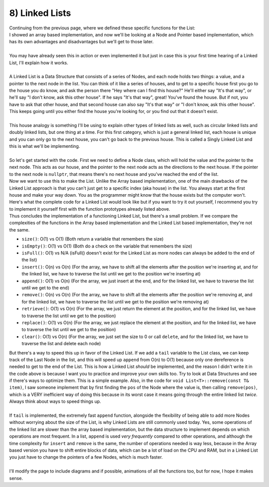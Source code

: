 .. _s3-dsa-t08:

8) Linked Lists
---------------

| Continuing from the previous page, where we defined these specific functions for the List:

.. code-block:: c++
   :linenos:

    template <typename T>
    class List {
    public:
        List();
        ~List();
        int size() const;
        bool isEmpty() const;
        bool isFull() const;
        void insert(const T& item, int pos);
        void remove(int pos);
        T retrieve(int pos) const;
        void replace(const T& item, int pos);
        void clear();
    };

| I showed an array based implementation, and now we'll be looking at a Node and Pointer based implementation, which has its own advantages and disadvantages but we'll get to those later.
|
| You may have already seen this in action or even implemented it but just in case this is your first time hearing of a Linked List, I'll explain how it works.
|
| A Linked List is a Data Structure that consists of a series of Nodes, and each node holds two things: a value, and a pointer to the next node in the list. You can think of it like a series of houses, and to get to a specific house first you go to the house you do know, and ask the person there "Hey where can I find this house?" He'll either say "It's that way", or he'll say "I don't know, ask this other house". If he says "It's that way", great! You've found the house. But if not, you have to ask that other house, and that second house can also say "It's that way" or "I don't know, ask this other house". This keeps going until you either find the house you're looking for, or you find out that it doesn't exist.
|
| This house analogy is something I'll be using to explain other types of linked lists as well, such as circular linked lists and doubly linked lists, but one thing at a time. For this first category, which is just a general linked list, each house is unique and you can only go to the next house, you can't go back to the previous house. This is called a Singly Linked List and this is what we'll be implementing.
|
| So let's get started with the code. First we need to define a Node class, which will hold the value and the pointer to the next node. This acts as our house, and the pointer to the next node acts as the directions to the next house. If the pointer to the next node is ``nullptr``, that means there's no next house and you've reached the end of the list.

.. code-block:: c++
   :linenos:

    template <typename T>
    class Node {
    public:
        T value;
        Node<T>* next;
        Node(const T& item, Node<T>* next = nullptr) {
            this->value = item;
            this->next = next;
        }
    };

| Now we want to use this to make the List. Unlike the Array based implementation, one of the main drawbacks of the Linked List approach is that you can't just get to a specific index (aka house) in the list. You always start at the first house and make your way down. You as the programmer might know that the house exists but the computer won't. Here's what the complete code for a Linked List would look like but if you want to try it out yourself, I recommend you try to implement it yourself first with the function prototypes already listed above.

.. code-block:: c++
   :linenos:

    template <typename T>
    class List {
    private:
        Node<T>* head;
        int count;
    public:
        List();
        ~List();
        int size() const;
        bool isEmpty() const;
        // no isFull() this time because we can always add more Nodes to the end
        void insert(const T& item, int pos);
        void append(const T& item);
        void remove(int pos);
        void remove(const T& item);
        T retrieve(int pos) const;
        void replace(const T& item, int pos);
        void clear();
    };
    template <typename T>
    List<T>::List() {
        this->head = nullptr;
        this->count = 0;
    }
    template <typename T>
    List<T>::~List() {
        this->clear();
    }
    template <typename T>
    int List<T>::size() const {
        return this->count;
    }
    template <typename T>
    bool List<T>::isEmpty() const {
        return this->count == 0;
    }
    template <typename T>
    void List<T>::insert(const T& item, int pos) {
        if (pos < 0 || pos > this->count) {
            cout << "Error! Invalid position." << endl;
            return;
        }
        if (pos == 0) {
            Node<T>* newNode = new Node<T>(item, this->head);
            this->head = newNode;
        }
        else {
            Node<T>* temp = this->head;
            for (int i = 0; i < pos - 1; i++) {
                temp = temp->next;
            }
            Node<T>* newNode = new Node<T>(item, temp->next);
            temp->next = newNode;
        }
        this->count++;
    }
    template <typename T>
    void List<T>::append(const T& item) {
        this->insert(item, this->count);
    }
    template <typename T>
    void List<T>::remove(int pos) {
        if (pos < 0 || pos > this->count) {
            cout << "Error! Invalid position." << endl;
            return;
        }
        if (this->head == nullptr) {
            cout << "Error! List is empty." << endl;
            return;
        }
        if (pos == 0) {
            Node<T>* temp = this->head;
            this->head = this->head->next;
            delete temp;
        }
        else {
            Node<T>* temp = this->head;
            for (int i = 0; i < pos - 1; i++) {
                temp = temp->next;
            }
            Node<T>* toDelete = temp->next;
            temp->next = toDelete->next;
            delete toDelete;
        }
        this->count--;
    }
    template <typename T>
    void List<T>::remove(const T& item) {
        if (this->head == nullptr) {
            cout << "Error! List is empty." << endl;
            return;
        }
        Node<T>* temp = this->head;
        Node<T>* prev = nullptr;
        int pos = 0;
        while (temp != nullptr) {
            if (temp->value == item) {
                prev->next = temp->next;
                delete temp;
                return;
            }
            prev = temp;
            temp = temp->next;
            pos++;
        }
        cout << "Error! Item not found." << endl;
    }
    template <typename T>
    T List<T>::retrieve(int pos) const {
        if (pos < 0 || pos > this->count) {
            cout << "Error! Invalid position." << endl;
            return T();
        }
        Node<T>* temp = this->head;
        for (int i = 0; i < pos; i++) {
            temp = temp->next;
        } 
        return temp->value;
    }
    template <typename T>
    void List<T>::replace(const T& item, int pos) {
        if (pos < 0 || pos > this->count) {
            cout << "Error! Invalid position." << endl;
            return;
        }
        Node<T>* temp = this->head;
        for (int i = 0; i < pos; i++) {
            temp = temp->next;
        }
        temp->value = item;
    }
    template <typename T>
    void List<T>::clear() {
        Node<T>* temp = this->head;
        while (temp != nullptr) {
            Node<T>* toDelete = temp;
            temp = temp->next;
            delete toDelete;
        }
        this->head = nullptr;
        this->count = 0;
    }

| Thus concludes the implementation of a functioning Linked List, but there's a small problem. If we compare the complexities of the functions in the Array based implementation and the Linked List based implementation, they're not the same.
*   ``size()``: O(1) vs O(1) (Both return a variable that remembers the size)
*   ``isEmpty()``: O(1) vs O(1) (Both do a check on the variable that remembers the size)
*   ``isFull()``: O(1) vs N/A (isFull() doesn't exist for the Linked List as more nodes can always be added to the end of the list)
*   ``insert()``: O(n) vs O(n) (For the array, we have to shift all the elements after the position we're inserting at, and for the linked list, we have to traverse the list until we get to the position we're inserting at)
*   ``append()``: O(1) vs O(n) (For the array, we just insert at the end, and for the linked list, we have to traverse the list until we get to the end)
*   ``remove()``: O(n) vs O(n) (For the array, we have to shift all the elements after the position we're removing at, and for the linked list, we have to traverse the list until we get to the position we're removing at)
*   ``retrieve()``: O(1) vs O(n) (For the array, we just return the element at the position, and for the linked list, we have to traverse the list until we get to the position)
*   ``replace()``: O(1) vs O(n) (For the array, we just replace the element at the position, and for the linked list, we have to traverse the list until we get to the position)
*   ``clear()``: O(1) vs O(n) (For the array, we just set the size to 0 or call ``delete``, and for the linked list, we have to traverse the list and delete each node)

| But there's a way to speed this up in favor of the Linked List. If we add a ``tail`` variable to the List class, we can keep track of the Last Node in the list, and this will speed up ``append`` from O(n) to O(1) because only one dereference is needed to get to the end of the List. This is how a Linked List *should* be implemented, and the reason I didn't write it in the code above is because I want you to practice and improve your own skills too. Try to look at Data Structures and see if there's ways to optimize them. This is a simple example. Also, in the code for ``void List<T>::remove(const T& item)``, I saw someone implement that by first finding the ``pos`` of the Node where the value is, then calling ``remove(pos)``, which is a VERY inefficient way of doing this because in its worst case it means going through the entire linked list *twice*. Always think about ways to speed things up.
|
| If ``tail`` is implemented, the extremely fast ``append`` function, alongside the flexibility of being able to add more Nodes without worrying about the size of the List, is why Linked Lists are still commonly used today. Yes, some operations of the linked list are slower than the array based implementation, but the data structure to implement depends on which operations are most frequent. In a list, ``append`` is used *very frequently* compared to other operations, and although the time complexity for ``insert`` and ``remove`` is the same, the number of operations needed is way less, because in the Array based version you have to shift entire blocks of data, which can be a lot of load on the CPU and RAM, but in a Linked List you just have to change the pointers of a few Nodes, which is much faster.
|
| I'll modify the page to include diagrams and if possible, animations of all the functions too, but for now, I hope it makes sense.